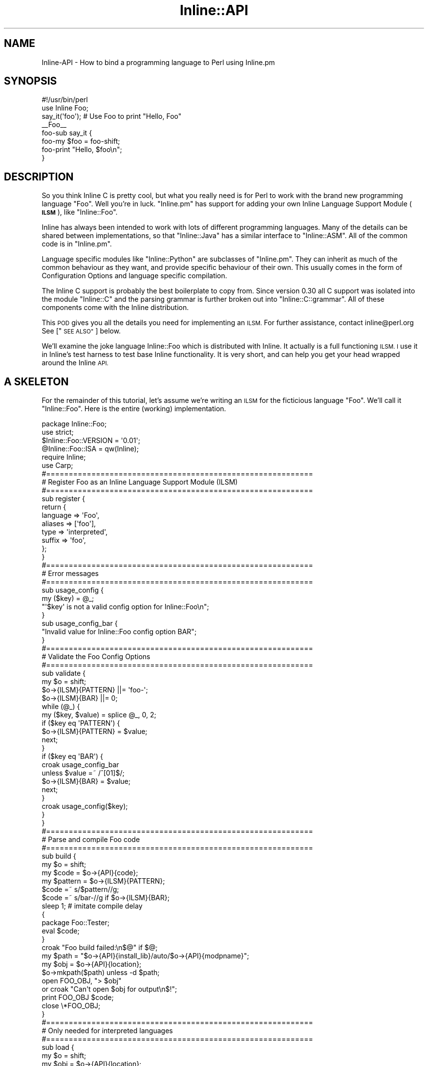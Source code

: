 .\" Automatically generated by Pod::Man 4.10 (Pod::Simple 3.35)
.\"
.\" Standard preamble:
.\" ========================================================================
.de Sp \" Vertical space (when we can't use .PP)
.if t .sp .5v
.if n .sp
..
.de Vb \" Begin verbatim text
.ft CW
.nf
.ne \\$1
..
.de Ve \" End verbatim text
.ft R
.fi
..
.\" Set up some character translations and predefined strings.  \*(-- will
.\" give an unbreakable dash, \*(PI will give pi, \*(L" will give a left
.\" double quote, and \*(R" will give a right double quote.  \*(C+ will
.\" give a nicer C++.  Capital omega is used to do unbreakable dashes and
.\" therefore won't be available.  \*(C` and \*(C' expand to `' in nroff,
.\" nothing in troff, for use with C<>.
.tr \(*W-
.ds C+ C\v'-.1v'\h'-1p'\s-2+\h'-1p'+\s0\v'.1v'\h'-1p'
.ie n \{\
.    ds -- \(*W-
.    ds PI pi
.    if (\n(.H=4u)&(1m=24u) .ds -- \(*W\h'-12u'\(*W\h'-12u'-\" diablo 10 pitch
.    if (\n(.H=4u)&(1m=20u) .ds -- \(*W\h'-12u'\(*W\h'-8u'-\"  diablo 12 pitch
.    ds L" ""
.    ds R" ""
.    ds C` ""
.    ds C' ""
'br\}
.el\{\
.    ds -- \|\(em\|
.    ds PI \(*p
.    ds L" ``
.    ds R" ''
.    ds C`
.    ds C'
'br\}
.\"
.\" Escape single quotes in literal strings from groff's Unicode transform.
.ie \n(.g .ds Aq \(aq
.el       .ds Aq '
.\"
.\" If the F register is >0, we'll generate index entries on stderr for
.\" titles (.TH), headers (.SH), subsections (.SS), items (.Ip), and index
.\" entries marked with X<> in POD.  Of course, you'll have to process the
.\" output yourself in some meaningful fashion.
.\"
.\" Avoid warning from groff about undefined register 'F'.
.de IX
..
.nr rF 0
.if \n(.g .if rF .nr rF 1
.if (\n(rF:(\n(.g==0)) \{\
.    if \nF \{\
.        de IX
.        tm Index:\\$1\t\\n%\t"\\$2"
..
.        if !\nF==2 \{\
.            nr % 0
.            nr F 2
.        \}
.    \}
.\}
.rr rF
.\" ========================================================================
.\"
.IX Title "Inline::API 3"
.TH Inline::API 3 "2020-01-09" "perl v5.28.2" "User Contributed Perl Documentation"
.\" For nroff, turn off justification.  Always turn off hyphenation; it makes
.\" way too many mistakes in technical documents.
.if n .ad l
.nh
.SH "NAME"
Inline\-API \- How to bind a programming language to Perl using Inline.pm
.SH "SYNOPSIS"
.IX Header "SYNOPSIS"
.Vb 1
\&    #!/usr/bin/perl
\&
\&    use Inline Foo;
\&    say_it(\*(Aqfoo\*(Aq);  # Use Foo to print "Hello, Foo"
\&
\&    _\|_Foo_\|_
\&    foo\-sub say_it {
\&        foo\-my $foo = foo\-shift;
\&        foo\-print "Hello, $foo\en";
\&    }
.Ve
.SH "DESCRIPTION"
.IX Header "DESCRIPTION"
So you think Inline C is pretty cool, but what you really need is for Perl to
work with the brand new programming language \*(L"Foo\*(R". Well you're in luck.
\&\f(CW\*(C`Inline.pm\*(C'\fR has support for adding your own Inline Language Support Module
(\fB\s-1ILSM\s0\fR), like \f(CW\*(C`Inline::Foo\*(C'\fR.
.PP
Inline has always been intended to work with lots of different programming
languages. Many of the details can be shared between implementations, so that
\&\f(CW\*(C`Inline::Java\*(C'\fR has a similar interface to \f(CW\*(C`Inline::ASM\*(C'\fR. All of the common
code is in \f(CW\*(C`Inline.pm\*(C'\fR.
.PP
Language specific modules like \f(CW\*(C`Inline::Python\*(C'\fR are subclasses of
\&\f(CW\*(C`Inline.pm\*(C'\fR. They can inherit as much of the common behaviour as they want,
and provide specific behaviour of their own. This usually comes in the form of
Configuration Options and language specific compilation.
.PP
The Inline C support is probably the best boilerplate to copy from. Since
version 0.30 all C support was isolated into the module \f(CW\*(C`Inline::C\*(C'\fR and the
parsing grammar is further broken out into \f(CW\*(C`Inline::C::grammar\*(C'\fR. All of these
components come with the Inline distribution.
.PP
This \s-1POD\s0 gives you all the details you need for implementing an \s-1ILSM.\s0 For
further assistance, contact inline@perl.org See [\*(L"\s-1SEE ALSO\*(R"\s0] below.
.PP
We'll examine the joke language Inline::Foo which is distributed with Inline.
It actually is a full functioning \s-1ILSM. I\s0 use it in Inline's test harness to
test base Inline functionality. It is very short, and can help you get your
head wrapped around the Inline \s-1API.\s0
.SH "A SKELETON"
.IX Header "A SKELETON"
For the remainder of this tutorial, let's assume we're writing an \s-1ILSM\s0 for the
ficticious language \f(CW\*(C`Foo\*(C'\fR. We'll call it \f(CW\*(C`Inline::Foo\*(C'\fR. Here is the entire
(working) implementation.
.PP
.Vb 6
\&    package Inline::Foo;
\&    use strict;
\&    $Inline::Foo::VERSION = \*(Aq0.01\*(Aq;
\&    @Inline::Foo::ISA = qw(Inline);
\&    require Inline;
\&    use Carp;
\&
\&    #===========================================================
\&    # Register Foo as an Inline Language Support Module (ILSM)
\&    #===========================================================
\&    sub register {
\&        return {
\&            language => \*(AqFoo\*(Aq,
\&            aliases => [\*(Aqfoo\*(Aq],
\&            type => \*(Aqinterpreted\*(Aq,
\&            suffix => \*(Aqfoo\*(Aq,
\&           };
\&    }
\&
\&    #===========================================================
\&    # Error messages
\&    #===========================================================
\&    sub usage_config {
\&        my ($key) = @_;
\&        "\*(Aq$key\*(Aq is not a valid config option for Inline::Foo\en";
\&    }
\&
\&    sub usage_config_bar {
\&        "Invalid value for Inline::Foo config option BAR";
\&    }
\&
\&    #===========================================================
\&    # Validate the Foo Config Options
\&    #===========================================================
\&    sub validate {
\&        my $o = shift;
\&        $o\->{ILSM}{PATTERN} ||= \*(Aqfoo\-\*(Aq;
\&        $o\->{ILSM}{BAR} ||= 0;
\&        while (@_) {
\&        my ($key, $value) = splice @_, 0, 2;
\&        if ($key eq \*(AqPATTERN\*(Aq) {
\&            $o\->{ILSM}{PATTERN} = $value;
\&            next;
\&        }
\&        if ($key eq \*(AqBAR\*(Aq) {
\&            croak usage_config_bar
\&              unless $value =~ /^[01]$/;
\&            $o\->{ILSM}{BAR} = $value;
\&            next;
\&        }
\&        croak usage_config($key);
\&        }
\&    }
\&
\&    #===========================================================
\&    # Parse and compile Foo code
\&    #===========================================================
\&    sub build {
\&        my $o = shift;
\&        my $code = $o\->{API}{code};
\&        my $pattern = $o\->{ILSM}{PATTERN};
\&        $code =~ s/$pattern//g;
\&        $code =~ s/bar\-//g if $o\->{ILSM}{BAR};
\&        sleep 1;             # imitate compile delay
\&        {
\&            package Foo::Tester;
\&            eval $code;
\&        }
\&        croak "Foo build failed:\en$@" if $@;
\&        my $path = "$o\->{API}{install_lib}/auto/$o\->{API}{modpname}";
\&        my $obj = $o\->{API}{location};
\&        $o\->mkpath($path) unless \-d $path;
\&        open FOO_OBJ, "> $obj"
\&          or croak "Can\*(Aqt open $obj for output\en$!";
\&        print FOO_OBJ $code;
\&        close \e*FOO_OBJ;
\&    }
\&
\&    #===========================================================
\&    # Only needed for interpreted languages
\&    #===========================================================
\&    sub load {
\&        my $o = shift;
\&        my $obj = $o\->{API}{location};
\&        open FOO_OBJ, "< $obj"
\&          or croak "Can\*(Aqt open $obj for output\en$!";
\&        my $code = join \*(Aq\*(Aq, <FOO_OBJ>;
\&        close \e*FOO_OBJ;
\&        eval "package $o\->{API}{pkg};\en$code";
\&        croak "Unable to load Foo module $obj:\en$@" if $@;
\&    }
\&
\&    #===========================================================
\&    # Return a small report about the Foo code.
\&    #===========================================================
\&    sub info {
\&        my $o = shift;
\&        my $text = <<\*(AqEND\*(Aq;
\&    This is a small report about the Foo code. Perhaps it contains
\&    information about the functions the parser found which will be
\&    bound to Perl. It will get included in the text produced by the
\&    Inline \*(AqINFO\*(Aq command.
\&    END
\&        return $text;
\&    }
\&
\&    1;
.Ve
.PP
Except for \f(CW\*(C`load()\*(C'\fR, the subroutines in this code are mandatory for an \s-1ILSM.\s0
What they do is described below. A few things to note:
.IP "\(bu" 4
\&\f(CW\*(C`Inline::Foo\*(C'\fR must be a subclass of Inline. This is accomplished with:
.Sp
.Vb 1
\&    @Inline::Foo::ISA = qw(Inline);
.Ve
.IP "\(bu" 4
The line '\f(CW\*(C`require Inline;\*(C'\fR' is not necessary. But it is there to remind you not to say '\f(CW\*(C`use Inline;\*(C'\fR'. This will not work.
.IP "\(bu" 4
Remember, it is not valid for a user to say:
.Sp
.Vb 1
\&    use Inline::Foo;
.Ve
.Sp
\&\f(CW\*(C`Inline.pm\*(C'\fR will detect such usage for you in its \f(CW\*(C`import\*(C'\fR method, which is
automatically inherited since \f(CW\*(C`Inline::Foo\*(C'\fR is a subclass.
.IP "\(bu" 4
In the build function, you normally need to parse your source code. Inline::C uses Parse::RecDescent to do this. Inline::Foo simply uses eval. (After we strip out all occurrences of 'foo\-').
.Sp
An alternative parsing method that works well for many ILSMs (like Java and
Python) is to use the language's compiler itself to parse for you. This works
as long as the compiler can be made to give back parse information.
.SH "THE INLINE API"
.IX Header "THE INLINE API"
This section is a more formal specification of what functionality you'll need
to provide to implement an \s-1ILSM.\s0
.PP
When Inline determines that some \f(CW\*(C`Foo\*(C'\fR code needs to be compiled it will
automatically load your \s-1ILSM\s0 module. It will then call various subroutines
which you need to supply. We'll call these subroutines \*(L"callbacks\*(R".
.PP
You will need to provide the following 5 callback subroutines.
.SS "The \fBregister()\fP Callback"
.IX Subsection "The register() Callback"
This subroutine receives no arguments. It returns a reference to a hash of
\&\s-1ILSM\s0 meta-data. Inline calls this routine only when it is trying to detect new
ILSM-s that have been installed on a given system. Here is an example of the
has ref you would return for Foo:
.PP
.Vb 6
\&    {
\&        language => \*(AqFoo\*(Aq,
\&        aliases => [\*(Aqfoo\*(Aq],
\&        type => \*(Aqinterpreted\*(Aq,
\&        suffix => \*(Aqfoo\*(Aq,
\&    };
.Ve
.PP
The meta-data items have the following meanings:
.IP "language" 4
.IX Item "language"
This is the proper name of the language. It is usually implemented as
\&\f(CW\*(C`Inline::X\*(C'\fR for a given language 'X'.
.IP "aliases" 4
.IX Item "aliases"
This is a reference to an array of language name aliases. The proper name of a
language can only contain word characters. A\-Za\-z0\-9_ An alias can contain
any characters except whitespace and quotes. This is useful for names like
\&'\*(C+' and 'C#'.
.IP "type" 4
.IX Item "type"
Must be set to 'compiled' or 'interpreted'. Indicates the category of
the language.
.IP "suffix" 4
.IX Item "suffix"
This is the file extension for the cached object that will be created. For
\&'compiled' languages, it will probably be 'so' or 'dll'. The appropriate value
is in \f(CW\*(C`Config.pm\*(C'\fR.
.Sp
For interpreted languages, this value can be whatever you want. Python uses
\&\f(CW\*(C`pydat\*(C'\fR. Foo uses \f(CW\*(C`foo\*(C'\fR.
.SS "The \fBvalidate()\fP Callback"
.IX Subsection "The validate() Callback"
This routine gets passed all configuration options that were not already
handled by the base Inline module. The options are passed as key/value pairs.
It is up to you to validate each option and store its value in the Inline
object (which is also passed in). If a particular option is invalid, you
should croak with an appropriate error message.
.PP
Note that all the keywords this routine receives will be converted to upper\-
case by \f(CW\*(C`Inline\*(C'\fR, whatever case the program gave.
.SS "The \fBbuild()\fP Callback"
.IX Subsection "The build() Callback"
This subroutine is responsible for doing the parsing and compilation of the
Foo source code. The Inline object is passed as the only argument. All
pertinent information will be stored in this object. \f(CW\*(C`build()\*(C'\fR is required to
create a cache object of a specific name, or to croak with an appropriate
error message.
.PP
This is the meat of your \s-1ILSM.\s0 Since it will most likely be quite complicated,
it is probably best that you study an existing \s-1ILSM\s0 like \f(CW\*(C`Inline::C\*(C'\fR.
.SS "The \fBload()\fP Callback"
.IX Subsection "The load() Callback"
This method only needs to be provided for interpreted languages. It's
responsibility is to start the interpreter.
.PP
For compiled languages, the load routine from \f(CW\*(C`Inline.pm\*(C'\fR is called which
uses \f(CW\*(C`DynaLoader\*(C'\fR to load the shared object or \s-1DLL.\s0
.SS "The \fBinfo()\fP Callback"
.IX Subsection "The info() Callback"
This method is called when the user makes use of the \f(CW\*(C`INFO\*(C'\fR shortcut. You
should return a string containing a small report about the Inlined code.
.SH "THE INLINE OBJECT"
.IX Header "THE INLINE OBJECT"
\&\f(CW\*(C`Inline.pm\*(C'\fR creates a hash based Perl object for each section of Inlined
source code it receives. This object contains lots of information about the
code, the environment, and the configuration options used.
.PP
This object is a hash that is broken into several subhashes. The only two
subhashes that an \s-1ILSM\s0 should use at all are \f(CW$o\fR\->{\s-1API\s0} and \f(CW$o\fR\->{\s-1ILSM\s0}. The
first one contains all of the information that Inline has gather for you
in order for you to create/load a cached object of your design. The second
one is a repository where your \s-1ILSM\s0 can freely store data that it might
need later on.
.PP
This section will describe all of the Inline object \*(L"\s-1API\*(R"\s0 attributes.
.IP "The code Attribute" 4
.IX Item "The code Attribute"
This the actual source code passed in by the user. It is stored as one
long string.
.IP "The language Attribute" 4
.IX Item "The language Attribute"
The proper name of the language being used.
.IP "The language_id Attribute" 4
.IX Item "The language_id Attribute"
The language name specified by the user. Could be '\*(C+' instead of '\s-1CPP\s0'.
.IP "The module Attribute" 4
.IX Item "The module Attribute"
This is the shared object's file name.
.IP "The modfname Attribute" 4
.IX Item "The modfname Attribute"
This is the shared object's file name.
.IP "The modpname Attribute" 4
.IX Item "The modpname Attribute"
This is the shared object's installation path extension.
.IP "The version Attribute" 4
.IX Item "The version Attribute"
The version of \f(CW\*(C`Inline.pm\*(C'\fR being used.
.IP "The pkg Attribute" 4
.IX Item "The pkg Attribute"
The Perl package from which this invocation pf Inline was called.
.IP "The install_lib Attribute" 4
.IX Item "The install_lib Attribute"
This is the directory to write the shared object into.
.IP "The build_dir Attribute" 4
.IX Item "The build_dir Attribute"
This is the directory under which you should write all of your build
related files.
.IP "The script Attribute" 4
.IX Item "The script Attribute"
This is the name of the script that invoked Inline.
.IP "The location Attribute" 4
.IX Item "The location Attribute"
This is the full path name of the executable object in question.
.IP "The suffix Attribute" 4
.IX Item "The suffix Attribute"
This is the shared library extension name. (Usually 'so' or 'dll').
.SS "derive_minus_I Method"
.IX Subsection "derive_minus_I Method"
ILSMs may need to run Perl subprocesses with a similar environment to the
current one \- particularly \f(CW@INC\fR. This method can be called to return a list
of absolute paths to pass to a Perl interpreter to recreate that environment.
You will need to prepend \f(CW\*(C`\-I\*(C'\fR to each one. This method omits from that list
any paths that occur in \f(CW$ENV{PERL5LIB}\fR or the Perl default libraries since
those will be available already.
.SH "THE INLINE NAMESPACE"
.IX Header "THE INLINE NAMESPACE"
\&\f(CW\*(C`Inline.pm\*(C'\fR has been set up so that anyone can write their own language
support modules. It further allows anyone to write a different implementation
of an existing Inline language, like C for instance. You can distribute that
module on the \s-1CPAN.\s0
.PP
If you have plans to implement and distribute an Inline module, I would ask
that you please work with the Inline community. We can be reached at the
Inline mailing list: inline@perl.org (Send mail to inline\-subscribe@perl.org
to subscribe). Here you should find the advice and assistance needed to make
your module a success.
.PP
The Inline community will decide if your implementation of \s-1COBOL\s0 will be
distributed as the official \f(CW\*(C`Inline::COBOL\*(C'\fR or should use an alternate
namespace. In matters of dispute, I (Ingy döt Net) retain final authority.
(and I hope not to need use of it :\-) Actually modules@perl.org retains the
\&\fBfinal\fR authority.
.PP
But even if you want to work alone, you are free and welcome to write and
distribute Inline language support modules on \s-1CPAN.\s0 You'll just need to
distribute them under a different package name.
.SH "SEE ALSO"
.IX Header "SEE ALSO"
For generic information about Inline, see Inline.
.PP
For information about using Inline with C see Inline::C.
.PP
For information on supported languages and platforms see Inline-Support.
.PP
Inline's mailing list is inline@perl.org
.PP
To subscribe, send email to inline\-subscribe@perl.org
.SH "AUTHOR"
.IX Header "AUTHOR"
Ingy döt Net <ingy@cpan.org>
.SH "COPYRIGHT"
.IX Header "COPYRIGHT"
Copyright 2000\-2019. Ingy döt Net.
.PP
Copyright 2008, 2010, 2011. Sisyphus.
.PP
This program is free software; you can redistribute it and/or modify it under
the same terms as Perl itself.
.PP
See <http://www.perl.com/perl/misc/Artistic.html>
